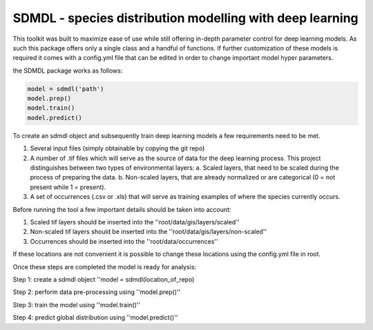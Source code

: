 SDMDL - species distribution modelling with deep learning
=========================================================

This toolkit was built to maximize ease of use while still offering in-depth parameter control for deep learning models.
As such this package offers only a single class and a handful of functions. If further customization of these models is 
required it comes with a config.yml file that can be edited in order to change important model hyper parameters. 

the SDMDL package works as follows:

.. code:: python

 model = sdmdl('path')
 model.prep()
 model.train()
 model.predict()

To create an sdmdl object and subsequently train deep learning models a few requirements need to be met.

1. Several input files (simply obtainable by copying the git repo)
2. A number of .tif files which will serve as the source of data for the deep learning process. 
   This project distinguishes between two types of environmental layers:
   a. Scaled layers, that need to be scaled during the process of preparing the data. 
   b. Non-scaled layers, that are already normalized or are categorical (0 = not present while 1 = present).
3. A set of occurrences (.csv or .xls) that will serve as training examples of where the species currently occurs.

Before running the tool a few important details should be taken into account:

1. Scaled tif layers should be inserted into the ''root/data/gis/layers/scaled''
2. Non-scaled tif layers should be inserted into the ''root/data/gis/layers/non-scaled''
3. Occurrences should be inserted into the ''root/data/occurrences''

If these locations are not convenient it is possible to change these locations using the config.yml file in root.

Once these steps are completed the model is ready for analysis:

Step 1: create a sdmdl object ''model = sdmdl(location_of_repo)

Step 2: perform data pre-processing using ''model.prep()''

Step 3: train the model using ''model.train()''

Step 4: predict global distribution using ''model.predict()''



